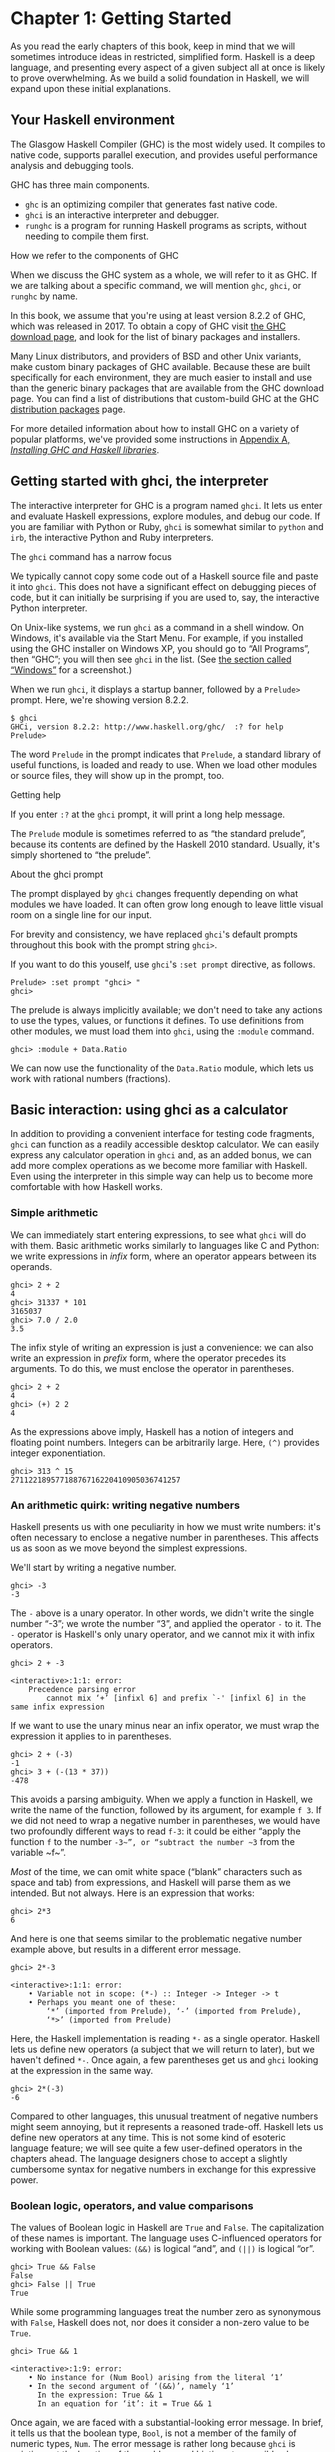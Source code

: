 * Chapter 1: Getting Started

As you read the early chapters of this book, keep in mind that we
will sometimes introduce ideas in restricted, simplified form.
Haskell is a deep language, and presenting every aspect of a given
subject all at once is likely to prove overwhelming. As we build a
solid foundation in Haskell, we will expand upon these initial
explanations.

** Your Haskell environment

The Glasgow Haskell Compiler (GHC) is the most widely used. It
compiles to native code, supports parallel execution, and provides
useful performance analysis and debugging tools.

GHC has three main components.

- ~ghc~ is an optimizing compiler that generates fast native code.
- ~ghci~ is an interactive interpreter and debugger.
- ~runghc~ is a program for running Haskell programs as scripts,
  without needing to compile them first.

#+BEGIN_NOTE
How we refer to the components of GHC

When we discuss the GHC system as a whole, we will refer to it as
GHC. If we are talking about a specific command, we will mention
~ghc~, ~ghci~, or ~runghc~ by name.
#+END_NOTE

In this book, we assume that you're using at least version 8.2.2
of GHC, which was released in 2017. To obtain a copy of GHC visit
[[http://www.haskell.org/downloads][the GHC download page]], and look for the list of binary packages
and installers.

Many Linux distributors, and providers of BSD and other Unix
variants, make custom binary packages of GHC available. Because
these are built specifically for each environment, they are much
easier to install and use than the generic binary packages that
are available from the GHC download page. You can find a list of
distributions that custom-build GHC at the GHC
[[http://www.haskell.org/ghc/distribution_packages.html][distribution packages]] page.

For more detailed information about how to install GHC on a
variety of popular platforms, we've provided some instructions in
[[file:installing-ghc-and-haskell-libraries.html][Appendix A, /Installing GHC and Haskell libraries/]].

** Getting started with ghci, the interpreter

The interactive interpreter for GHC is a program named ~ghci~. It
lets us enter and evaluate Haskell expressions, explore modules,
and debug our code. If you are familiar with Python or Ruby,
~ghci~ is somewhat similar to ~python~ and ~irb~, the interactive
Python and Ruby interpreters.

#+BEGIN_NOTE
The ~ghci~ command has a narrow focus

We typically cannot copy some code out of a Haskell source file
and paste it into ~ghci~. This does not have a significant effect
on debugging pieces of code, but it can initially be surprising if
you are used to, say, the interactive Python interpreter.
#+END_NOTE

On Unix-like systems, we run ~ghci~ as a command in a shell
window. On Windows, it's available via the Start Menu. For
example, if you installed using the GHC installer on Windows XP,
you should go to “All Programs”, then “GHC”; you will then see
~ghci~ in the list. (See [[file:installing-ghc-and-haskell-libraries.html#install.win][the section called “Windows”]] for a
screenshot.)

When we run ~ghci~, it displays a startup banner, followed by a
~Prelude>~ prompt. Here, we're showing version 8.2.2.

#+BEGIN_SRC screen
$ ghci
GHCi, version 8.2.2: http://www.haskell.org/ghc/  :? for help
Prelude>
#+END_SRC

The word ~Prelude~ in the prompt indicates that ~Prelude~, a
standard library of useful functions, is loaded and ready to use.
When we load other modules or source files, they will show up in
the prompt, too.

#+BEGIN_TIP
Getting help

If you enter ~:?~ at the ~ghci~ prompt, it will print a long help
message.
#+END_TIP

The ~Prelude~ module is sometimes referred to as “the standard
prelude”, because its contents are defined by the Haskell 2010
standard. Usually, it's simply shortened to “the prelude”.

#+BEGIN_NOTE
About the ghci prompt

The prompt displayed by ~ghci~ changes frequently depending on
what modules we have loaded. It can often grow long enough to
leave little visual room on a single line for our input.

For brevity and consistency, we have replaced ~ghci~'s default
prompts throughout this book with the prompt string ~ghci>~.

If you want to do this youself, use ~ghci~'s ~:set prompt~
directive, as follows.

#+BEGIN_SRC screen
Prelude> :set prompt "ghci> "
ghci>
#+END_SRC
#+END_NOTE

The prelude is always implicitly available; we don't need to take
any actions to use the types, values, or functions it defines. To
use definitions from other modules, we must load them into ~ghci~,
using the ~:module~ command.

#+BEGIN_SRC screen
ghci> :module + Data.Ratio
#+END_SRC

We can now use the functionality of the ~Data.Ratio~ module,
which lets us work with rational numbers (fractions).

** Basic interaction: using ghci as a calculator

In addition to providing a convenient interface for testing code
fragments, ~ghci~ can function as a readily accessible desktop
calculator. We can easily express any calculator operation in
~ghci~ and, as an added bonus, we can add more complex operations
as we become more familiar with Haskell. Even using the
interpreter in this simple way can help us to become more
comfortable with how Haskell works.

*** Simple arithmetic

We can immediately start entering expressions, to see what ~ghci~
will do with them. Basic arithmetic works similarly to languages
like C and Python: we write expressions in /infix/ form, where an
operator appears between its operands.

#+BEGIN_SRC screen
ghci> 2 + 2
4
ghci> 31337 * 101
3165037
ghci> 7.0 / 2.0
3.5
#+END_SRC

The infix style of writing an expression is just a convenience: we
can also write an expression in /prefix/ form, where the operator
precedes its arguments. To do this, we must enclose the operator
in parentheses.

#+BEGIN_SRC screen
ghci> 2 + 2
4
ghci> (+) 2 2
4
#+END_SRC

As the expressions above imply, Haskell has a notion of integers
and floating point numbers. Integers can be arbitrarily large.
Here, ~(^)~ provides integer exponentiation.

#+BEGIN_SRC screen
ghci> 313 ^ 15
27112218957718876716220410905036741257
#+END_SRC

*** An arithmetic quirk: writing negative numbers

Haskell presents us with one peculiarity in how we must write
numbers: it's often necessary to enclose a negative number in
parentheses. This affects us as soon as we move beyond the
simplest expressions.

We'll start by writing a negative number.

#+BEGIN_SRC screen
ghci> -3
-3
#+END_SRC

The ~-~ above is a unary operator. In other words, we didn't write
the single number “-3”; we wrote the number “3”, and applied the
operator ~-~ to it. The ~-~ operator is Haskell's only unary
operator, and we cannot mix it with infix operators.

#+BEGIN_SRC screen
ghci> 2 + -3

<interactive>:1:1: error:
    Precedence parsing error
        cannot mix ‘+’ [infixl 6] and prefix `-' [infixl 6] in the same infix expression
#+END_SRC

If we want to use the unary minus near an infix operator, we must
wrap the expression it applies to in parentheses.

#+BEGIN_SRC screen
ghci> 2 + (-3)
-1
ghci> 3 + (-(13 * 37))
-478
#+END_SRC

This avoids a parsing ambiguity. When we apply a function in
Haskell, we write the name of the function, followed by its
argument, for example ~f 3~. If we did not need to wrap a negative
number in parentheses, we would have two profoundly different ways
to read ~f-3~: it could be either “apply the function ~f~ to the
number ~-3~”, or “subtract the number ~3~ from the variable ~f~”.

/Most/ of the time, we can omit white space (“blank” characters
such as space and tab) from expressions, and Haskell will parse
them as we intended. But not always. Here is an expression that
works:

#+BEGIN_SRC screen
ghci> 2*3
6
#+END_SRC

And here is one that seems similar to the problematic negative
number example above, but results in a different error message.

#+BEGIN_SRC screen
ghci> 2*-3

<interactive>:1:1: error:
    • Variable not in scope: (*-) :: Integer -> Integer -> t
    • Perhaps you meant one of these:
        ‘*’ (imported from Prelude), ‘-’ (imported from Prelude),
        ‘*>’ (imported from Prelude)
#+END_SRC

Here, the Haskell implementation is reading ~*-~ as a single
operator. Haskell lets us define new operators (a subject that we
will return to later), but we haven't defined ~*-~. Once again, a
few parentheses get us and ~ghci~ looking at the expression in the
same way.

#+BEGIN_SRC screen
ghci> 2*(-3)
-6
#+END_SRC

Compared to other languages, this unusual treatment of negative
numbers might seem annoying, but it represents a reasoned
trade-off. Haskell lets us define new operators at any time. This
is not some kind of esoteric language feature; we will see quite a
few user-defined operators in the chapters ahead. The language
designers chose to accept a slightly cumbersome syntax for
negative numbers in exchange for this expressive power.

*** Boolean logic, operators, and value comparisons

The values of Boolean logic in Haskell are ~True~ and ~False~. The
capitalization of these names is important. The language uses
C-influenced operators for working with Boolean values: ~(&&)~ is
logical “and”, and ~(||)~ is logical “or”.

#+BEGIN_SRC screen
ghci> True && False
False
ghci> False || True
True
#+END_SRC

While some programming languages treat the number zero as
synonymous with ~False~, Haskell does not, nor does it consider a
non-zero value to be ~True~.

#+BEGIN_SRC screen
ghci> True && 1

<interactive>:1:9: error:
    • No instance for (Num Bool) arising from the literal ‘1’
    • In the second argument of ‘(&&)’, namely ‘1’
      In the expression: True && 1
      In an equation for ‘it’: it = True && 1
#+END_SRC

Once again, we are faced with a substantial-looking error message.
In brief, it tells us that the boolean type, ~Bool~, is not a
member of the family of numeric types, ~Num~. The error message is
rather long because ~ghci~ is pointing out the location of the
problem, and hinting at a possible change we could make that might
fix the problem.

Here is a more detailed breakdown of the error message.

- “~No instance for (Num Bool)~” tells us that ~ghci~ is trying to
  treat the numeric value 1 as having a Bool type, but it cannot.
- “~arising from the literal `1'~” indicates that it was our use
  of the number ~1~ that caused the problem.
- “~In the definition of `it'~” refers to a ~ghci~ short cut that
  we will revisit in a few pages.

#+BEGIN_TIP
Remain fearless in the face of error messages

We have an important point to make here, which we will repeat
throughout the early sections of this book. If you run into
problems or error messages that you do not yet understand, /don't
panic/. Early on, all you have to do is figure out enough to make
progress on a problem. As you acquire experience, you will find it
easier to understand parts of error messages that initially seem
obscure.

The numerous error messages have a purpose: they actually help us
in writing correct code, by making us perform some amount of
debugging “up front”, before we ever run a program. If you are
coming from a background of working with more permissive
languages, this way of working may come as something of a shock.
Bear with us.
#+END_TIP

Most of Haskell's comparison operators are similar to those used
in C and the many languages it has influenced.

#+BEGIN_SRC screen
ghci> 1 == 1
True
ghci> 2 < 3
True
ghci> 4 >= 3.99
True
#+END_SRC

One operator that differs from its C counterpart is “is not equal
to”. In C, this is written as ~!=~. In Haskell, we write ~(/=)~,
which resembles the ≠ notation used in mathematics.

#+BEGIN_SRC screen
ghci> 2 /= 3
True
#+END_SRC

Also, where C-like languages often use ~!~ for logical negation,
Haskell uses the ~not~ function.

#+BEGIN_SRC screen
ghci> not True
False
#+END_SRC

*** Operator precedence and associativity

Like written algebra and other programming languages that use
infix operators, Haskell has a notion of operator precedence. We
can use parentheses to explicitly group parts of an expression,
and precedence allows us to omit a few parentheses. For example,
the multiplication operator has a higher precedence than the
addition operator, so Haskell treats the following two expressions
as equivalent.

#+BEGIN_SRC screen
ghci> 1 + (4 * 4)
17
ghci> 1 + 4 * 4
17
#+END_SRC

Haskell assigns numeric precedence values to operators, with 1
being the lowest precedence and 9 the highest. A higher-precedence
operator is applied before a lower-precedence operator. We can use
~ghci~ to inspect the precedence levels of individual operators,
using its ~:info~ command.

#+BEGIN_SRC screen
ghci> :info (+)
class (Eq a, Show a) => Num a where
  (+) :: a -> a -> a
  ...
    -- Defined in GHC.Num
infixl 6 +
ghci> :info (*)
class (Eq a, Show a) => Num a where
  ...
  (*) :: a -> a -> a
  ...
    -- Defined in GHC.Num
infixl 7 *
#+END_SRC

The information we seek is in the line “~infixl 6 +~”, which
indicates that the ~(+)~ operator has a precedence of 6. (We will
explain the other output in a later chapter.) The “~infixl 7 *~”
tells us that the ~(*)~ operator has a precedence of 7. Since
~(*)~ has a higher precedence than ~(+)~, we can now see why
~1 + 4 * 4~ is evaluated as ~1 + (4 * 4)~, and not ~(1 + 4) * 4~.

Haskell also defines /associativity/ of operators. This determines
whether an expression containing multiple uses of an operator is
evaluated from left to right, or right to left. The ~(+)~ and
~(*)~ operators are left associative, which is represented as
~infixl~ in the ~ghci~ output above. A right associative operator
is displayed with ~infixr~.

#+BEGIN_SRC screen
ghci> :info (^)
(^) :: (Num a, Integral b) => a -> b -> a  -- Defined in GHC.Real
infixr 8 ^
#+END_SRC

The combination of precedence and associativity rules are usually
referred to as /fixity/ rules.

*** Undefined values, and introducing variables

Haskell's prelude, the standard library we mentioned earlier,
defines at least one well-known mathematical constant for us.

#+BEGIN_SRC screen
ghci> pi
3.141592653589793
#+END_SRC

But its coverage of mathematical constants is not comprehensive,
as we can quickly see. Let us look for Euler's number, ~e~.

#+BEGIN_SRC screen
ghci> e

<interactive>:1:1: error: Variable not in scope: e
#+END_SRC

Oh well. We have to define it ourselves.

#+BEGIN_NOTE
Don't worry about the error message

If the above “not in scope” error message seems a little
daunting, do not worry. All it means is that there is no variable
defined with the name ~e~.
#+END_NOTE

Using ~ghci~'s ~let~ construct, we can make a temporary definition
of ~e~ ourselves.

#+BEGIN_SRC screen
ghci> e = exp 1
#+END_SRC

This is an application of the exponential function, ~exp~, and our
first example of applying a function in Haskell. While languages
like Python require parentheses around the arguments to a
function, Haskell does not.

With ~e~ defined, we can now use it in arithmetic expressions. The
~(^)~ exponentiation operator that we introduced earlier can only
raise a number to an integer power. To use a floating point number
as the exponent, we use the ~(**)~ exponentiation operator.

#+BEGIN_SRC screen
ghci> (e ** pi) - pi
19.99909997918947
#+END_SRC

#+BEGIN_WARNING
This syntax is ghci-specific

The syntax for ~let~ that ~ghci~ accepts is not the same as we
would use at the “top level” of a normal Haskell program. We will
see the normal syntax in
[[file:defining-types-streamlining-functions.html#deftypes.locals][the section called “Introducing local variables”]].
#+END_WARNING

*** Dealing with precedence and associativity rules

It is sometimes better to leave at least some parentheses in
place, even when Haskell allows us to omit them. Their presence
can help future readers (including ourselves) to understand what
we intended.

Even more importantly, complex expressions that rely completely on
operator precedence are notorious sources of bugs. A compiler and
a human can easily end up with different notions of what even a
short, parenthesis-free expression is supposed to do.

There is no need to remember all of the precedence and
associativity rules numbers: it is simpler to add parentheses if
you are unsure.

** Command line editing in ghci

On most systems, ~ghci~ has some amount of command line editing
ability. In case you are not familiar with command line editing,
it's a huge time saver. The basics are common to both Unix-like
and Windows systems. Pressing the ↑ key on your keyboard recalls
the last line of input you entered; pressing ↑ repeatedly cycles
through earlier lines of input. You can use the ← and → arrow keys
to move around inside a line of input. On Unix (but not Windows,
unfortunately), the ~tab~ key completes partially entered
identifiers.

#+BEGIN_TIP
Where to look for more information

We've barely scratched the surface of command line editing here.
Since you can work more effectively if you're more familiar with
the capabilities of your command line editing system, you might
find it useful to do some further reading. ~ghci~ uses the
Haskeline library under the hood, which is [[https://github.com/judah/haskeline/wiki/KeyBindings][powerful]] and
[[https://github.com/judah/haskeline/wiki/UserPreferences][customisable]].
#+END_TIP

** Lists

A list is surrounded by square brackets; the elements are
separated by commas.

#+BEGIN_SRC screen
ghci> [1, 2, 3]
[1,2,3]
#+END_SRC

#+BEGIN_NOTE
Commas are separators, not terminators

Some languages permit the last element in a list to be followed by
an optional trailing comma before a closing bracket, but Haskell
doesn't allow this. If you leave in a trailing comma (e.g.
~[1,2,]~), you'll get a parse error.
#+END_NOTE

A list can be of any length. The empty list is written ~[]~.

#+BEGIN_SRC screen
ghci> []
[]
ghci> ["foo", "bar", "baz", "quux", "fnord", "xyzzy"]
["foo","bar","baz","quux","fnord","xyzzy"]
#+END_SRC

All elements of a list must be of the same type. Here, we violate
this rule: our list starts with two Bool values, but ends with a
string.

#+BEGIN_SRC screen
ghci> [True, False, "testing"]

<interactive>:1:15: error:
    • Couldn't match expected type ‘Bool’ with actual type ‘[Char]’
    • In the expression: "testing"
      In the expression: [True, False, "testing"]
      In an equation for ‘it’: it = [True, False, "testing"]
#+END_SRC

Once again, ~ghci~'s error message is verbose, but it's simply
telling us that there is no way to turn the string into a Boolean
value, so the list expression isn't properly typed.

If we write a series of elements using /enumeration notation/,
Haskell will fill in the contents of the list for us.

#+BEGIN_SRC screen
ghci> [1..10]
[1,2,3,4,5,6,7,8,9,10]
#+END_SRC

Here, the ~..~ characters denote an /enumeration/. We can only use
this notation for types whose elements we can enumerate. It makes
no sense for text strings, for instance: there is not any
sensible, general way to enumerate ~["foo".."quux"]~.

By the way, notice that the above use of range notation gives us a
/closed interval/; the list contains both endpoints.

When we write an enumeration, we can optionally specify the size
of the step to use by providing the first two elements, followed
by the value at which to stop generating the enumeration.

#+BEGIN_SRC screen
ghci> [1.0,1.25..2.0]
[1.0,1.25,1.5,1.75,2.0]
ghci> [1,4..15]
[1,4,7,10,13]
ghci> [10,9..1]
[10,9,8,7,6,5,4,3,2,1]
#+END_SRC

In the latter case above, the list is quite sensibly missing the
end point of the enumeration, because it isn't an element of the
series we defined.

We can omit the end point of an enumeration. If a type doesn't
have a natural “upper bound”, this will produce values
indefinitely. For example, if you type ~[1..]~ at the ~ghci~
prompt, you'll have to interrupt or kill ~ghci~ to stop it from
printing an infinite succession of ever-larger numbers. If you are
tempted to do this, type ~Ctrl-C~ to halt the enumeration. We will
find later on that infinite lists are often useful in Haskell.

#+BEGIN_WARNING
Beware enumerating floating point numbers

Here's a non-intuitive bit of behaviour.

#+BEGIN_SRC screen
ghci> [1.0..1.8]
[1.0,2.0]
#+END_SRC

Behind the scenes, to avoid floating point roundoff problems, the
Haskell implementation enumerates from ~1.0~ to ~1.8+0.5~.

Using enumeration notation over floating point numbers can pack
more than a few surprises, so if you use it at all, be careful.
Floating point behavior is quirky in all programming languages;
there is nothing unique to Haskell here.
#+END_WARNING

*** Operators on lists

There are two ubiquitous operators for working with lists. We
concatenate two lists using the ~(++)~ operator.

#+BEGIN_SRC screen
ghci> [3,1,3] ++ [3,7]
[3,1,3,3,7]
ghci> [] ++ [False,True] ++ [True]
[False,True,True]
#+END_SRC

More basic is the ~(:)~ operator, which adds an element to the
front of a list. This is pronounced “cons” (short for
“construct”).

#+BEGIN_SRC screen
ghci> 1 : [2,3]
[1,2,3]
ghci> 1 : []
[1]
#+END_SRC

You might be tempted to try writing ~[1,2] : 3~ to add an element
to the end of a list, but ~ghci~ will reject this with an error
message, because the first argument of ~(:)~ must be an element,
and the second must be a list.

** Strings and characters

If you know a language like Perl or C, you'll find Haskell's
notations for strings familiar.

A text string is surrounded by double quotes.

#+BEGIN_SRC screen
ghci> "This is a string."
"This is a string."
#+END_SRC

As in many languages, we can represent hard-to-see characters by
“escaping” them. Haskell's escape characters and escaping rules
follow the widely used conventions established by the C language.
For example, ~'\n'~ denotes a newline character, and ~'\t'~ is a
tab character. For complete details, see
[[file:appendix-characters-strings-and-escaping-rules.org][Appendix B, /Characters, strings, and escaping rules/]].

#+BEGIN_SRC screen
ghci> putStrLn "Here's a newline -->\n<-- See?"
Here's a newline -->
<-- See?
#+END_SRC

Haskell makes a distinction between single characters and text
strings. A single character is enclosed in single quotes.

#+BEGIN_SRC screen
ghci> 'a'
'a'
#+END_SRC

In fact, a text string is simply a list of individual characters.
Here's a painful way to write a short string, which ~ghci~ gives
back to us in a more familiar form.

#+BEGIN_SRC screen
ghci> a = ['l', 'o', 't', 's', ' ', 'o', 'f', ' ', 'w', 'o', 'r', 'k']
ghci> a
"lots of work"
ghci> a == "lots of work"
True
#+END_SRC

The empty string is written ~""~, and is a synonym for ~[]~.

#+BEGIN_SRC screen
ghci> "" == []
True
#+END_SRC

Since a string is a list of characters, we can use the regular
list operators to construct new strings.

#+BEGIN_SRC screen
ghci> 'a':"bc"
"abc"
ghci> "foo" ++ "bar"
"foobar"
#+END_SRC

** First steps with types

While we've talked a little about types already, our interactions
with ~ghci~ have so far been free of much type-related thinking.
We haven't told ~ghci~ what types we've been using, and it's
mostly been willing to accept our input.

Haskell requires type names to start with an uppercase letter, and
variable names must start with a lowercase letter. Bear this in
mind as you read on; it makes it much easier to follow the names.

The first thing we can do to start exploring the world of types is
to get ~ghci~ to tell us more about what it's doing. ~ghci~ has a
command, ~:set~, that lets us change a few of its default
behaviours. We can tell it to print more type information as
follows.

#+BEGIN_SRC screen
ghci> :set +t
ghci> 'c'
'c'
it :: Char
ghci> "foo"
"foo"
it :: [Char]
#+END_SRC

What the ~+t~ does is tell ~ghci~ to print the type of an
expression after the expression. That cryptic ~it~ in the output
can be very useful: it's actually the name of a special variable,
in which ~ghci~ stores the result of the last expression we
evaluated. (This isn't a Haskell language feature; it's specific
to ~ghci~ alone.) Let's break down the meaning of the last line of
~ghci~ output.

- It's telling us about the special variable ~it~.
- We can read text of the form ~x :: y~ as meaning “the
  expression ~x~ has the type ~y~”.
- Here, the expression “it” has the type ~[Char]~. (The name
  ~String~ is often used instead of ~[Char]~. It is simply a
  synonym for ~[Char]~.)

#+BEGIN_TIP
The joy of “it”

That ~it~ variable is a handy ~ghci~ shortcut. It lets us use the
result of the expression we just evaluated in a new expression.

#+BEGIN_SRC screen
ghci> "foo"
"foo"
it :: [Char]
ghci> it ++ "bar"
"foobar"
it :: [Char]
#+END_SRC

When evaluating an expression, ~ghci~ won't change the value of
~it~ if the evaluation fails. This lets you write potentially
bogus expressions with something of a safety net.

#+BEGIN_SRC screen
ghci> it
"foobar"
it :: [Char]
ghci> it ++ 3

<interactive>:1:1: error
    • No instance for (Num [Char]) arising from the literal ‘3’
    • In the second argument of ‘(++)’, namely ‘3’
      In the expression: it ++ 3
      In an equation for ‘it’: it = it ++ 3
ghci> it
"foobar"
it :: [Char]
ghci> it ++ "baz"
"foobarbaz"
it :: [Char]
#+END_SRC

When we couple ~it~ with liberal use of the arrow keys to recall
and edit the last expression we typed, we gain a decent way to
experiment interactively: the cost of mistakes is very low. Take
advantage of the opportunity to make cheap, plentiful mistakes
when you're exploring the language!
#+END_TIP

Here are a few more of Haskell's names for types, from expressions
of the sort we've already seen.

#+BEGIN_SRC screen
ghci> 7 ^ 80
40536215597144386832065866109016673800875222251012083746192454448001
it :: Integer
#+END_SRC

Haskell's integer type is named ~Integer~. The size of an
~Integer~ value is bounded only by your system's memory capacity.

Rational numbers don't look quite the same as integers. To
construct a rational number, we use the ~(%)~ operator. The
numerator is on the left, the denominator on the right.

#+BEGIN_SRC screen
ghci> :m +Data.Ratio
ghci> 11 % 29
11%29
it :: Ratio Integer
#+END_SRC

For convenience, ~ghci~ lets us abbreviate many commands, so we
can write ~:m~ instead of ~:module~ to load a module.

Notice /two/ words on the right hand side of the ~::~ above. We
can read this as a “ratio of integer”. We might guess that a
~Ratio~ must have values of type Integer as both numerator and
denominator. Sure enough, if we try to construct a ~Ratio~ where
the numerator and denominator are of different types, or of the
same non-integral type, ~ghci~ complains.

#+BEGIN_SRC screen
ghci> 3.14 % 8

<interactive>:1:1: error:
    • Ambiguous type variable ‘a0’ arising from a use of ‘print’
      prevents the constraint ‘(Show a0)’ from being solved.
      Probable fix: use a type annotation to specify what ‘a0’ should be.
      These potential instances exist:
        instance Show a => Show (Ratio a) -- Defined in ‘GHC.Real’
        instance Show Ordering -- Defined in ‘GHC.Show’
        instance Show Integer -- Defined in ‘GHC.Show’
        ...plus 23 others
        ...plus 11 instances involving out-of-scope types
        (use -fprint-potential-instances to see them all)
    • In a stmt of an interactive GHCi command: print it
ghci> 1.2 % 3.4

<interactive>:1:1: error:
    • Ambiguous type variable ‘a0’ arising from a use of ‘print’
      prevents the constraint ‘(Show a0)’ from being solved.
      Probable fix: use a type annotation to specify what ‘a0’ should be.
      These potential instances exist:
        instance Show a => Show (Ratio a) -- Defined in ‘GHC.Real’
        instance Show Ordering -- Defined in ‘GHC.Show’
        instance Show Integer -- Defined in ‘GHC.Show’
        ...plus 23 others
        ...plus 11 instances involving out-of-scope types
        (use -fprint-potential-instances to see them all)
    • In a stmt of an interactive GHCi command: print it
#+END_SRC

Although it is initially useful to have ~:set +t~ giving us type
information for every expression we enter, this is a facility we
will quickly outgrow. After a while, we will often know what type
we expect an expression to have. We can turn off the extra type
information at any time, using the ~:unset~ command.

#+BEGIN_SRC screen
ghci> :unset +t
ghci> 2
2
#+END_SRC

Even with this facility turned off, we can still get that type
information easily when we need it, using another ~ghci~ command.

#+BEGIN_SRC screen
ghci> :type 'a'
'a' :: Char
ghci> "foo"
"foo"
ghci> :type it
it :: [Char]
#+END_SRC

The ~:type~ command will print type information for any expression
we give it (including ~it~, as we see above). It won't actually
evaluate the expression; it only checks its type and prints that.

Why are the types reported for these two expressions different?

#+BEGIN_SRC screen
ghci> 3 + 2
5
ghci> :type it
it :: Integer
ghci> :type 3 + 2
3 + 2 :: (Num t) => t
#+END_SRC

Haskell has several numeric types. For example, a literal number
such as ~1~ could, depending on the context in which it appears,
be an integer or a floating point value. When we force ~ghci~ to
evaluate the expression ~3 + 2~, it has to choose a type so that
it can print the value, and it defaults to ~Integer~. In the
second case, we ask ~ghci~ to print the type of the expression
without actually evaluating it, so it does not have to be so
specific. It answers, in effect, “its type is numeric”. We will
see more of this style of type annotation in
[[file:6-using-typeclasses.org][Chapter 6, /Using Typeclasses/]].

** A simple program

Let's take a small leap ahead, and write a small program that
counts the number of lines in its input. Don't expect to
understand this yet; it's just fun to get our hands dirty. In a
text editor, enter the following code into a file, and save it as
~WC.hs~.

#+CAPTION: wc.hs
#+BEGIN_SRC haskell
-- lines beginning with "--" are comments.

main = interact wordCount
    where wordCount input = show (length (lines input)) ++ "\n"
#+END_SRC

Find or create a text file; let's call it ~quux.txt~[fn:1].

#+BEGIN_SRC screen
$ cat quux.txt
Teignmouth, England
Paris, France
Ulm, Germany
Auxerre, France
Brunswick, Germany
Beaumont-en-Auge, France
Ryazan, Russia
#+END_SRC

From a shell or command prompt, run the following command.

#+BEGIN_SRC screen
$ runghc wc < quux.txt
7
#+END_SRC

We have successfully written a simple program that interacts with
the real world! In the chapters that follow, we will successively
fill the gaps in our understanding until we can write programs of
our own.

** Exercises

1. Enter the following expressions into ~ghci~. What are their
   types?

   - ~5 + 8~
   - ~3 * 5 + 8~
   - ~2 + 4~
   - ~(+) 2 4~
   - ~sqrt 16~
   - ~succ 6~
   - ~succ 7~
   - ~pred 9~
   - ~pred 8~
   - ~sin (pi / 2)~
   - ~truncate pi~
   - ~round 3.5~
   - ~round 3.4~
   - ~floor 3.7~
   - ~ceiling 3.3~

2. From ~ghci~, type ~:?~ to print some help. Define a variable,
   such as ~x = 1~, then type ~:show bindings~. What do you see?
3. The ~words~ function counts the number of words in a string.
   Modify the ~wc.hs~ example to count the number of words in a
   file.
4. Modify the ~wc.hs~ example again, to print the number of
   characters in a file.

** Footnotes

[fn:1] Incidentally, what do these cities have in common?
